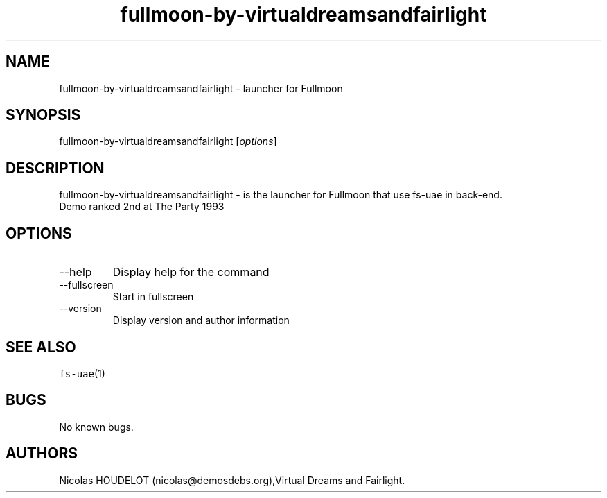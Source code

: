 .\" Automatically generated by Pandoc 2.9.2.1
.\"
.TH "fullmoon-by-virtualdreamsandfairlight" "6" "2014-12-13" "Fullmoon User Manuals" ""
.hy
.SH NAME
.PP
fullmoon-by-virtualdreamsandfairlight - launcher for Fullmoon
.SH SYNOPSIS
.PP
fullmoon-by-virtualdreamsandfairlight [\f[I]options\f[R]]
.SH DESCRIPTION
.PP
fullmoon-by-virtualdreamsandfairlight - is the launcher for Fullmoon
that use fs-uae in back-end.
.PD 0
.P
.PD
Demo ranked 2nd at The Party 1993
.SH OPTIONS
.TP
--help
Display help for the command
.TP
--fullscreen
Start in fullscreen
.TP
--version
Display version and author information
.SH SEE ALSO
.PP
\f[C]fs-uae\f[R](1)
.SH BUGS
.PP
No known bugs.
.SH AUTHORS
Nicolas HOUDELOT (nicolas\[at]demosdebs.org),Virtual Dreams and
Fairlight.

